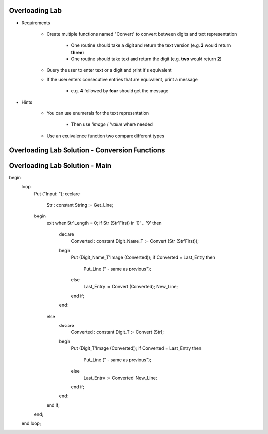 -----------------
Overloading Lab
-----------------

* Requirements

   - Create multiple functions named "Convert" to convert between digits and text representation

      + One routine should take a digit and return the text version (e.g. **3** would return **three**)

      + One routine should take text and return the digit (e.g. **two** would return **2**)

   - Query the user to enter text or a digit and print it's equivalent
   - If the user enters consecutive entries that are equivalent, print a message

      + e.g. **4** followed by **four** should get the message

* Hints

   - You can use enumerals for the text representation

      + Then use *'image* / *'value* where needed

   - Use an equivalence function two compare different types

-------------------------------------------------
Overloading Lab Solution - Conversion Functions
-------------------------------------------------

.. container:: source_include labs/answers/090_overloading.txt :start-after:--Conversion_Functions :end-before:--Conversion_Functions :code:Ada

-------------------------------------------------
Overloading Lab Solution - Main
-------------------------------------------------

.. container:: source_include labs/answers/090_overloading.txt :start-after:--Main :end-before:--Main :code:Ada

   begin
      loop
         Put ("Input: ");
         declare
            Str : constant String := Get_Line;
         begin
            exit when Str'Length = 0;
            if Str (Str'First) in '0' .. '9' then
               declare
                  Converted : constant Digit_Name_T := Convert (Str (Str'First));
               begin
                  Put (Digit_Name_T'Image (Converted));
                  if Converted = Last_Entry then
                     Put_Line (" - same as previous");
                  else
                     Last_Entry := Convert (Converted);
                     New_Line;
                  end if;
               end;
            else
               declare
                  Converted : constant Digit_T := Convert (Str);
               begin
                  Put (Digit_T'Image (Converted));
                  if Converted = Last_Entry then
                     Put_Line (" - same as previous");
                  else
                     Last_Entry := Converted;
                     New_Line;
                  end if;
               end;
            end if;
         end;
      end loop;
